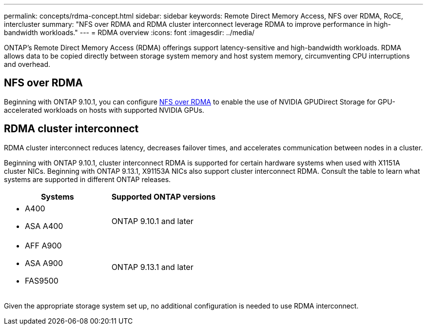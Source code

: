 ---
permalink: concepts/rdma-concept.html
sidebar: sidebar
keywords: Remote Direct Memory Access, NFS over RDMA, RoCE, intercluster
summary: "NFS over RDMA and RDMA cluster interconnect leverage RDMA to improve performance in high-bandwidth workloads."
---
= RDMA overview
:icons: font
:imagesdir: ../media/

[.lead]
ONTAP's Remote Direct Memory Access (RDMA) offerings support latency-sensitive and high-bandwidth workloads. RDMA allows data to be copied directly between storage system memory and host system memory, circumventing CPU interruptions and overhead. 

== NFS over RDMA

Beginning with ONTAP 9.10.1, you can configure link:../nfs-rdma/index.html[NFS over RDMA] to enable the use of NVIDIA GPUDirect Storage for GPU-accelerated workloads on hosts with supported NVIDIA GPUs.

== RDMA cluster interconnect

RDMA cluster interconnect reduces latency, decreases failover times, and accelerates communication between nodes in a cluster.

Beginning with ONTAP 9.10.1, cluster interconnect RDMA is supported for certain hardware systems when used with X1151A cluster NICs. Beginning with ONTAP 9.13.1, X91153A NICs also support cluster interconnect RDMA. Consult the table to learn what systems are supported in different ONTAP releases. 

[options="header"]
|===
 | Systems | Supported ONTAP versions
a| 
* A400 
* ASA A400 
| ONTAP 9.10.1 and later 
a|
* AFF A900 
* ASA A900 
* FAS9500 
| ONTAP 9.13.1 and later 
|===

Given the appropriate storage system set up, no additional configuration is needed to use RDMA interconnect. 

// 2024 apr 11, GITHUB issue 1321 reverting 878
// 2024 feb 01, ONTAPDOC-1337
// 18 oct 2023, ontapdoc-1138
// 3 August 2023, ontap-issues-878